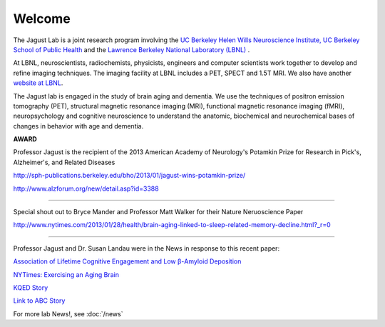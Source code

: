 =======
Welcome
=======
 

The Jagust Lab is a joint research program involving the 
`UC Berkeley  Helen Wills Neuroscience Institute,
<http://neuroscience.berkeley.edu/>`_
`UC Berkeley  School of Public Health <http://sph.berkeley.edu/>`_
and the 
`Lawrence Berkeley National Laboratory (LBNL) <http://www.lbl.gov/>`_ 
.

At LBNL, neuroscientists,
radiochemists, physicists, engineers and computer scientists work
together to develop and refine imaging techniques. The imaging
facility at LBNL includes a PET, SPECT and 1.5T MRI.  We also have
another `website at LBNL <http://www.lbl.gov/lsd/>`_.

The Jagust lab is engaged in the study of brain aging and dementia. We
use the techniques of positron emission tomography (PET), structural
magnetic resonance imaging (MRI), functional magnetic resonance
imaging (fMRI), neuropsychology and cognitive neuroscience to
understand the anatomic, biochemical and neurochemical bases of
changes in behavior with age and dementia. 


**AWARD**

.. image:: mugs/billaward.jpg

Professor Jagust is the recipient of the 2013 American Academy of Neurology's Potamkin Prize for Research in Pick's, Alzheimer's, and Related Diseases

http://sph-publications.berkeley.edu/bho/2013/01/jagust-wins-potamkin-prize/

http://www.alzforum.org/new/detail.asp?id=3388

++++

Special shout out to Bryce Mander and Professor Matt Walker for their Nature Neruoscience Paper 

http://www.nytimes.com/2013/01/28/health/brain-aging-linked-to-sleep-related-memory-decline.html?_r=0

++++

Professor Jagust and Dr. Susan Landau were in the News in response to this recent paper:

`Association of Lifetime Cognitive Engagement and Low β-Amyloid Deposition  <http://www.ncbi.nlm.nih.gov/pubmed/22271235>`_


`NYTimes: Exercising an Aging Brain  <http://www.nytimes.com/2012/03/08/business/retirementspecial/retirees-are-using-education-to-exercise-an-aging-brain.html?_r=2&scp=2&sq=denise%20grady&st=cse>`_


`KQED Story <http://blogs.kqed.org/stateofhealth/2012/01/23/can-games-and-reading-keep-alzheimers-at-bay/>`_

`Link to ABC Story <http://abclocal.go.com/kgo/video?id=8516270>`_


For more lab News!, see :doc:`/news`

